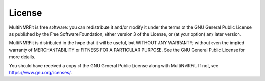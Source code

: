 ..  _license:

License
-------

MultiNMRFit is free software: you can redistribute it and/or modify
it under the terms of the GNU General Public License as published by
the Free Software Foundation, either version 3 of the License, or
(at your option) any later version.

MultiNMRFit is distributed in the hope that it will be useful,
but WITHOUT ANY WARRANTY; without even the implied warranty of
MERCHANTABILITY or FITNESS FOR A PARTICULAR PURPOSE. See the
GNU General Public License for more details.

You should have received a copy of the GNU General Public License
along with MultiNMRFit.  If not, see `<https://www.gnu.org/licenses/>`_.
